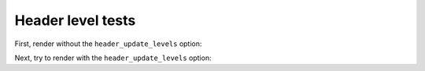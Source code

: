 Header level tests
==================

First, render without the ``header_update_levels`` option:

.. jinja::

   same style, but second level
   ============================

   Above header is a second-level header, since all headers will be in levels
   below the active level header of the caller.

   ************************
   New style is third level
   ************************

   A new style will go to an even lower level.

Next, try to render with the ``header_update_levels`` option:

.. jinja::
   :header_update_levels:

   same style, same level
   ======================

   Because of the ``header_update_levels`` option, the same header style means
   the same header level (like with the ``include`` directive).

   ************
   Second level
   ************

   A level two section (because this is the first time this style occcurs).

